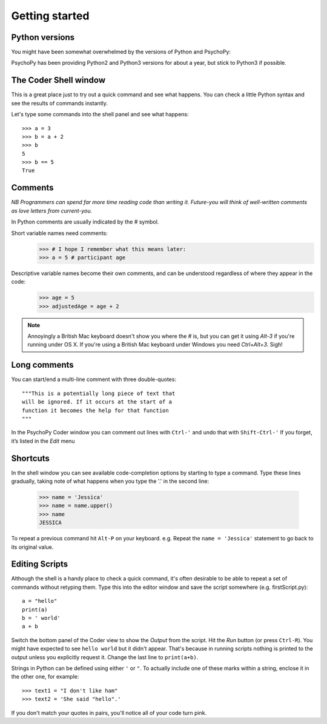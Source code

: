 .. _gettingStarted:

Getting started
-----------------------------

Python versions
~~~~~~~~~~~~~~~~~~~~~~~

You might have been somewhat overwhelmed by the versions of Python and PsychoPy:

.. rst-class:: build

    - Python2 to **Python3** introduced various nice features (e.g. better string handling) but some incompatibilities (eg. print statement)
    - PsychoPy2 to **PsychoPy3** introduced web experiments and Pavlovia.org sync tools

PsychoPy has been providing Python2 and Python3 versions for about a year, but stick to Python3 if possible.

The Coder Shell window
~~~~~~~~~~~~~~~~~~~~~~~

This is a great place just to try out a quick command and see what happens. You can check a little Python syntax and see the results of commands instantly.

Let's type some commands into the shell panel and see what happens::

    >>> a = 3
    >>> b = a + 2
    >>> b
    5
    >>> b == 5
    True

.. nextslide::

Comments
~~~~~~~~~~~~~

*NB Programmers can spend far more time reading code than writing it. Future-you will think of well-written comments as love letters from current-you.*

In Python comments are usually indicated by the `#` symbol.

Short variable names need comments:
    >>> # I hope I remember what this means later:
    >>> a = 5 # participant age

Descriptive variable names become their own comments, and can be understood regardless of where they appear in the code:
    >>> age = 5
    >>> adjustedAge = age + 2

.. nextslide::

.. rst-class:: build

    - Remember, you’ll read these variable names more often than you type them, so take an extra second or two to make them descriptive, while saving on typing comments.
    - Use `camelCase` or `under_scores` as you prefer, but be consistent.
    - `R` programmers? **No, you can't use dots in variable names.** They mean something in Python, analogous to the $ symbol in `R`.

.. note::

    Annoyingly a British Mac keyboard doesn't show you where the `#` is, but you can get it using `Alt-3` if you're running under OS X. If you're using a British Mac keyboard under Windows you need `Ctrl+Alt+3`. Sigh!

Long comments
~~~~~~~~~~~~~
You can start/end a multi-line comment with three double-quotes::

    """This is a potentially long piece of text that
    will be ignored. If it occurs at the start of a
    function it becomes the help for that function
    """

In the PsychoPy Coder window you can comment out lines with ``Ctrl-'`` and undo that with ``Shift-Ctrl-'``
If you forget, it’s listed in the `Edit` menu

Shortcuts
~~~~~~~~~~~~~

In the shell window you can see available code-completion options by starting to type a command. Type these lines gradually, taking note of what happens when you type the '.' in the second line:

    >>> name = 'Jessica'
    >>> name = name.upper()
    >>> name
    JESSICA

To repeat a previous command hit ``Alt-P`` on your keyboard.
e.g. Repeat the ``name = 'Jessica'`` statement to go back to its original value.


Editing Scripts
~~~~~~~~~~~~~~~~~~~~~

Although the shell is a handy place to check a quick command, it's often desirable to be able to repeat a set of commands without retyping them. Type this into the editor window and save the script somewhere (e.g. firstScript.py)::

    a = "hello"
    print(a)
    b = ' world'
    a + b

Switch the bottom panel of the Coder view to show the `Output` from the script. Hit the `Run` button (or press ``Ctrl-R``). You might have expected to see ``hello world`` but it didn't appear. That's because in running scripts nothing is printed to the output unless you explicitly request it. Change the last line to ``print(a+b)``.

.. nextslide::

Strings in Python can be defined using either ``'`` or ``"``.
To actually include one of these marks within a string, enclose it in the other one, for example::

    >>> text1 = "I don't like ham"
    >>> text2 = 'She said "hello".'

If you don't match your quotes in pairs, you'll notice all of your code turn pink.

.. ifslides::


  .. nextslide:: That's it

  Let's look at creating and manipulating :ref:`variables`
